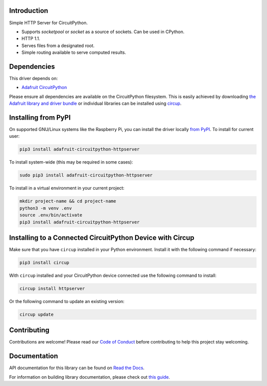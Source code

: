 Introduction
============


.. image:: https://readthedocs.org/projects/adafruit-circuitpython-httpserver/badge/?version=latest
    :target: https://docs.circuitpython.org/projects/httpserver/en/latest/
    :alt: Documentation Status


.. image:: https://img.shields.io/discord/327254708534116352.svg
    :target: https://adafru.it/discord
    :alt: Discord


.. image:: https://github.com/adafruit/Adafruit_CircuitPython_HTTPServer/workflows/Build%20CI/badge.svg
    :target: https://github.com/adafruit/Adafruit_CircuitPython_HTTPServer/actions
    :alt: Build Status


.. image:: https://img.shields.io/badge/code%20style-black-000000.svg
    :target: https://github.com/psf/black
    :alt: Code Style: Black

Simple HTTP Server for CircuitPython.

- Supports `socketpool` or `socket` as a source of sockets. Can be used in CPython.
- HTTP 1.1.
- Serves files from a designated root.
- Simple routing available to serve computed results.


Dependencies
=============
This driver depends on:

* `Adafruit CircuitPython <https://github.com/adafruit/circuitpython>`_

Please ensure all dependencies are available on the CircuitPython filesystem.
This is easily achieved by downloading
`the Adafruit library and driver bundle <https://circuitpython.org/libraries>`_
or individual libraries can be installed using
`circup <https://github.com/adafruit/circup>`_.


Installing from PyPI
=====================
On supported GNU/Linux systems like the Raspberry Pi, you can install the driver locally `from
PyPI <https://pypi.org/project/adafruit-circuitpython-httpserver/>`_.
To install for current user:

.. code-block:: shell

    pip3 install adafruit-circuitpython-httpserver

To install system-wide (this may be required in some cases):

.. code-block:: shell

    sudo pip3 install adafruit-circuitpython-httpserver

To install in a virtual environment in your current project:

.. code-block:: shell

    mkdir project-name && cd project-name
    python3 -m venv .env
    source .env/bin/activate
    pip3 install adafruit-circuitpython-httpserver



Installing to a Connected CircuitPython Device with Circup
==========================================================

Make sure that you have ``circup`` installed in your Python environment.
Install it with the following command if necessary:

.. code-block:: shell

    pip3 install circup

With ``circup`` installed and your CircuitPython device connected use the
following command to install:

.. code-block:: shell

    circup install httpserver

Or the following command to update an existing version:

.. code-block:: shell

    circup update

Contributing
============

Contributions are welcome! Please read our `Code of Conduct
<https://github.com/adafruit/Adafruit_CircuitPython_HTTPServer/blob/HEAD/CODE_OF_CONDUCT.md>`_
before contributing to help this project stay welcoming.

Documentation
=============
API documentation for this library can be found on `Read the Docs <https://docs.circuitpython.org/projects/httpserver/en/latest/>`_.

For information on building library documentation, please check out
`this guide <https://learn.adafruit.com/creating-and-sharing-a-circuitpython-library/sharing-our-docs-on-readthedocs#sphinx-5-1>`_.
